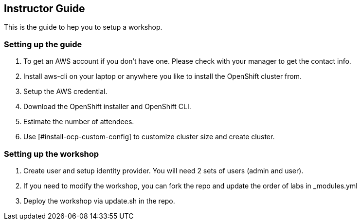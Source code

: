 [[instructor-guide]]

== Instructor Guide

This is the guide to hep you to setup a workshop.

=== Setting up the guide

1. To get an AWS account if you don't have one. Please check with your manager to get the contact info.
2. Install aws-cli on your laptop or anywhere you like to install the OpenShift cluster from.
3. Setup the AWS credential.
4. Download the OpenShift installer and OpenShift CLI.
5. Estimate the number of attendees.
6. Use [#install-ocp-custom-config] to customize cluster size and create cluster.

=== Setting up the workshop

1. Create user and setup identity provider. You will need 2 sets of users (admin and user).
2. If you need to modify the workshop, you can fork the repo and update the order of labs in _modules.yml
3. Deploy the workshop via update.sh in the repo.

